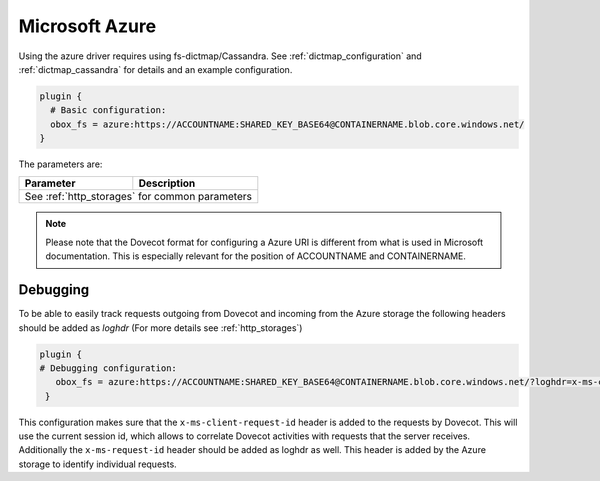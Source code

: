.. _azure:

===============
Microsoft Azure
===============

Using the azure driver requires using fs-dictmap/Cassandra. See
:ref:`dictmap_configuration` and :ref:`dictmap_cassandra` for details and an
example configuration.

.. code-block:: none

   plugin {
     # Basic configuration:
     obox_fs = azure:https://ACCOUNTNAME:SHARED_KEY_BASE64@CONTAINERNAME.blob.core.windows.net/
   }

The parameters are:

+---------------------------------+----------------------------------------------------------+
| Parameter                       | Description                                              |
+=================================+==========================================================+
| See :ref:`http_storages` for common parameters                                             |
+---------------------------------+----------------------------------------------------------+

.. Note:: Please note that the Dovecot format for configuring a Azure URI is
          different from what is used in Microsoft documentation. This is
          especially relevant for the position of ACCOUNTNAME and CONTAINERNAME.

Debugging
---------

To be able to easily track requests outgoing from Dovecot and incoming from
the Azure storage the following headers should be added as `loghdr` (For more
details see :ref:`http_storages`)

.. code-block:: none

  plugin {
  # Debugging configuration:
     obox_fs = azure:https://ACCOUNTNAME:SHARED_KEY_BASE64@CONTAINERNAME.blob.core.windows.net/?loghdr=x-ms-client-request-id&loghdr=x-ms-request-id
   }

This configuration makes sure that the ``x-ms-client-request-id`` header is
added to the requests by Dovecot. This will use the current session id, which
allows to correlate Dovecot activities with requests that the server
receives. Additionally the ``x-ms-request-id`` header should be added as
loghdr as well. This header is added by the Azure storage to identify
individual requests.
